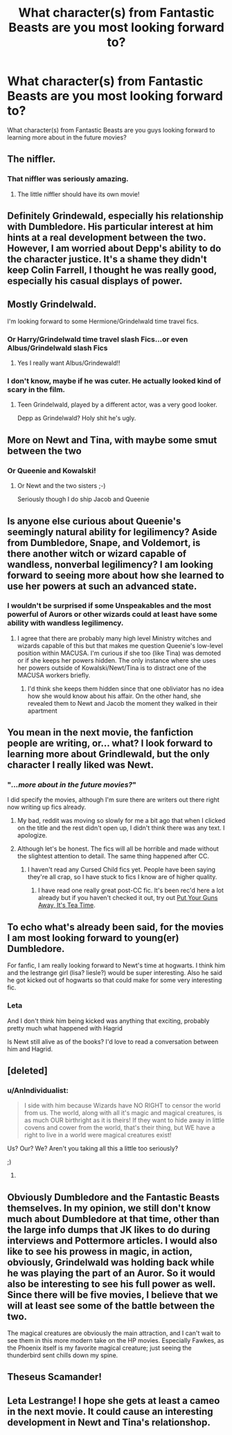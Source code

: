 #+TITLE: What character(s) from Fantastic Beasts are you most looking forward to?

* What character(s) from Fantastic Beasts are you most looking forward to?
:PROPERTIES:
:Score: 11
:DateUnix: 1480542952.0
:DateShort: 2016-Dec-01
:FlairText: Discussion
:END:
What character(s) from Fantastic Beasts are you guys looking forward to learning more about in the future movies?


** The niffler.
:PROPERTIES:
:Author: pwaasome
:Score: 16
:DateUnix: 1480551096.0
:DateShort: 2016-Dec-01
:END:

*** That niffler was seriously amazing.
:PROPERTIES:
:Author: Murderous_squirrel
:Score: 8
:DateUnix: 1480551770.0
:DateShort: 2016-Dec-01
:END:

**** The little niffler should have its own movie!
:PROPERTIES:
:Author: GryffindorTom
:Score: 2
:DateUnix: 1480598400.0
:DateShort: 2016-Dec-01
:END:


** Definitely Grindewald, especially his relationship with Dumbledore. His particular interest at him hints at a real development between the two. However, I am worried about Depp's ability to do the character justice. It's a shame they didn't keep Colin Farrell, I thought he was really good, especially his casual displays of power.
:PROPERTIES:
:Author: Elessargreystone
:Score: 9
:DateUnix: 1480549593.0
:DateShort: 2016-Dec-01
:END:


** Mostly Grindelwald.

I'm looking forward to some Hermione/Grindelwald time travel fics.
:PROPERTIES:
:Author: InquisitorCOC
:Score: 12
:DateUnix: 1480544836.0
:DateShort: 2016-Dec-01
:END:

*** Or Harry/Grindelwald time travel slash Fics...or even Albus/Grindelwald slash Fics
:PROPERTIES:
:Author: GryffindorTom
:Score: 4
:DateUnix: 1480547251.0
:DateShort: 2016-Dec-01
:END:

**** Yes I really want Albus/Grindewald!!
:PROPERTIES:
:Author: LanimalRawrs
:Score: 6
:DateUnix: 1480554714.0
:DateShort: 2016-Dec-01
:END:


*** I don't know, maybe if he was cuter. He actually looked kind of scary in the film.
:PROPERTIES:
:Author: anathea
:Score: 1
:DateUnix: 1480556487.0
:DateShort: 2016-Dec-01
:END:

**** Teen Grindelwald, played by a different actor, was a very good looker.

Depp as Grindelwald? Holy shit he's ugly.
:PROPERTIES:
:Score: 8
:DateUnix: 1480558876.0
:DateShort: 2016-Dec-01
:END:


** More on Newt and Tina, with maybe some smut between the two
:PROPERTIES:
:Author: GryffindorTom
:Score: 9
:DateUnix: 1480545022.0
:DateShort: 2016-Dec-01
:END:

*** Or Queenie and Kowalski!
:PROPERTIES:
:Author: boomberrybella
:Score: 7
:DateUnix: 1480547063.0
:DateShort: 2016-Dec-01
:END:

**** Or Newt and the two sisters ;-)

Seriously though I do ship Jacob and Queenie
:PROPERTIES:
:Author: GryffindorTom
:Score: 2
:DateUnix: 1480547139.0
:DateShort: 2016-Dec-01
:END:


** Is anyone else curious about Queenie's seemingly natural ability for legilimency? Aside from Dumbledore, Snape, and Voldemort, is there another witch or wizard capable of wandless, nonverbal legilimency? I am looking forward to seeing more about how she learned to use her powers at such an advanced state.
:PROPERTIES:
:Author: petrlev
:Score: 5
:DateUnix: 1480555269.0
:DateShort: 2016-Dec-01
:END:

*** I wouldn't be surprised if some Unspeakables and the most powerful of Aurors or other wizards could at least have some ability with wandless legilimency.
:PROPERTIES:
:Score: 3
:DateUnix: 1480556376.0
:DateShort: 2016-Dec-01
:END:

**** I agree that there are probably many high level Ministry witches and wizards capable of this but that makes me question Queenie's low-level position within MACUSA. I'm curious if she too (like Tina) was demoted or if she keeps her powers hidden. The only instance where she uses her powers outside of Kowalski/Newt/Tina is to distract one of the MACUSA workers briefly.
:PROPERTIES:
:Author: petrlev
:Score: 2
:DateUnix: 1480557101.0
:DateShort: 2016-Dec-01
:END:

***** I'd think she keeps them hidden since that one obliviator has no idea how she would know about his affair. On the other hand, she revealed them to Newt and Jacob the moment they walked in their apartment
:PROPERTIES:
:Author: Hpfm2
:Score: 1
:DateUnix: 1480621041.0
:DateShort: 2016-Dec-01
:END:


** You mean in the next movie, the fanfiction people are writing, or... what? I look forward to learning more about Grindlewald, but the only character I really liked was Newt.
:PROPERTIES:
:Author: cavelioness
:Score: 3
:DateUnix: 1480544844.0
:DateShort: 2016-Dec-01
:END:

*** "/...more about in the future movies?/"

I did specify the movies, although I'm sure there are writers out there right now writing up fics already.
:PROPERTIES:
:Score: 3
:DateUnix: 1480545783.0
:DateShort: 2016-Dec-01
:END:

**** My bad, reddit was moving so slowly for me a bit ago that when I clicked on the title and the rest didn't open up, I didn't think there was any text. I apologize.
:PROPERTIES:
:Author: cavelioness
:Score: 3
:DateUnix: 1480546506.0
:DateShort: 2016-Dec-01
:END:


**** Although let's be honest. The fics will all be horrible and made without the slightest attention to detail. The same thing happened after CC.
:PROPERTIES:
:Score: 1
:DateUnix: 1480557422.0
:DateShort: 2016-Dec-01
:END:

***** I haven't read any Cursed Child fics yet. People have been saying they're all crap, so I have stuck to fics I know are of higher quality.
:PROPERTIES:
:Score: 1
:DateUnix: 1480558054.0
:DateShort: 2016-Dec-01
:END:

****** I have read one really great post-CC fic. It's been rec'd here a lot already but if you haven't checked it out, try out [[http://archiveofourown.org/works/7737991/chapters/17639245][Put Your Guns Away, It's Tea Time]].
:PROPERTIES:
:Author: gotkate86
:Score: 1
:DateUnix: 1480561068.0
:DateShort: 2016-Dec-01
:END:


** To echo what's already been said, for the movies I am most looking forward to young(er) Dumbledore.

For fanfic, I am really looking forward to Newt's time at hogwarts. I think him and the lestrange girl (lisa? liesle?) would be super interesting. Also he said he got kicked out of hogwarts so that could make for some very interesting fic.
:PROPERTIES:
:Author: gotkate86
:Score: 3
:DateUnix: 1480561829.0
:DateShort: 2016-Dec-01
:END:

*** Leta

And I don't think him being kicked was anything that exciting, probably pretty much what happened with Hagrid

Is Newt still alive as of the books? I'd love to read a conversation between him and Hagrid.
:PROPERTIES:
:Author: Hpfm2
:Score: 1
:DateUnix: 1480621132.0
:DateShort: 2016-Dec-01
:END:


** [deleted]
:PROPERTIES:
:Score: 4
:DateUnix: 1480545981.0
:DateShort: 2016-Dec-01
:END:

*** u/AnIndividualist:
#+begin_quote
  I side with him because Wizards have NO RIGHT to censor the world from us. The world, along with all it's magic and magical creatures, is as much OUR birthright as it is theirs! If they want to hide away in little covens and cower from the world, that's their thing, but WE have a right to live in a world were magical creatures exist!
#+end_quote

Us? Our? We? Aren't you taking all this a little too seriously?

;)
:PROPERTIES:
:Author: AnIndividualist
:Score: 7
:DateUnix: 1480551544.0
:DateShort: 2016-Dec-01
:END:

**** [[http://i.imgur.com/OLJKfiN.jpg]]
:PROPERTIES:
:Author: NoItIsNotOkay
:Score: 2
:DateUnix: 1480551548.0
:DateShort: 2016-Dec-01
:END:


** Obviously Dumbledore and the Fantastic Beasts themselves. In my opinion, we still don't know much about Dumbledore at that time, other than the large info dumps that JK likes to do during interviews and Pottermore articles. I would also like to see his prowess in magic, in action, obviously, Grindelwald was holding back while he was playing the part of an Auror. So it would also be interesting to see his full power as well. Since there will be five movies, I believe that we will at least see some of the battle between the two.

The magical creatures are obviously the main attraction, and I can't wait to see them in this more modern take on the HP movies. Especially Fawkes, as the Phoenix itself is my favorite magical creature; just seeing the thunderbird sent chills down my spine.
:PROPERTIES:
:Score: 2
:DateUnix: 1480558400.0
:DateShort: 2016-Dec-01
:END:


** Theseus Scamander!
:PROPERTIES:
:Author: ham_rod
:Score: 2
:DateUnix: 1480564239.0
:DateShort: 2016-Dec-01
:END:


** Leta Lestrange! I hope she gets at least a cameo in the next movie. It could cause an interesting development in Newt and Tina's relationshop.
:PROPERTIES:
:Author: rimasshai
:Score: 1
:DateUnix: 1480565641.0
:DateShort: 2016-Dec-01
:END:
